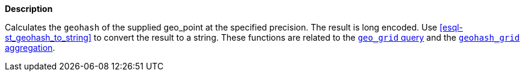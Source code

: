 // This is generated by ESQL's AbstractFunctionTestCase. Do no edit it. See ../README.md for how to regenerate it.

*Description*

Calculates the `geohash` of the supplied geo_point at the specified precision. The result is long encoded. Use <<esql-st_geohash_to_string>> to convert the result to a string.  These functions are related to the <<query-dsl-geo-grid-query,`geo_grid` query>> and the <<search-aggregations-bucket-geohashgrid-aggregation,`geohash_grid` aggregation>>.
